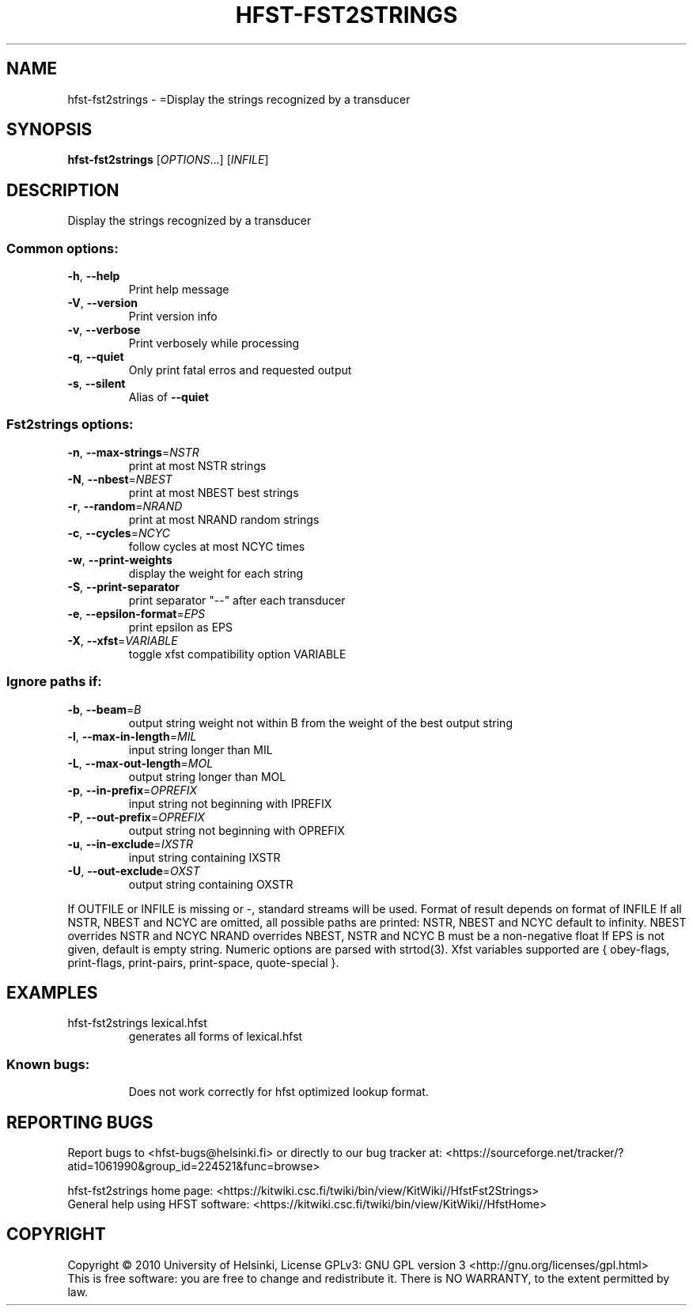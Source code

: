 .\" DO NOT MODIFY THIS FILE!  It was generated by help2man 1.40.4.
.TH HFST-FST2STRINGS "1" "December 2015" "HFST" "User Commands"
.SH NAME
hfst-fst2strings \- =Display the strings recognized by a transducer
.SH SYNOPSIS
.B hfst-fst2strings
[\fIOPTIONS\fR...] [\fIINFILE\fR]
.SH DESCRIPTION
Display the strings recognized by a transducer
.SS "Common options:"
.TP
\fB\-h\fR, \fB\-\-help\fR
Print help message
.TP
\fB\-V\fR, \fB\-\-version\fR
Print version info
.TP
\fB\-v\fR, \fB\-\-verbose\fR
Print verbosely while processing
.TP
\fB\-q\fR, \fB\-\-quiet\fR
Only print fatal erros and requested output
.TP
\fB\-s\fR, \fB\-\-silent\fR
Alias of \fB\-\-quiet\fR
.SS "Fst2strings options:"
.TP
\fB\-n\fR, \fB\-\-max\-strings\fR=\fINSTR\fR
print at most NSTR strings
.TP
\fB\-N\fR, \fB\-\-nbest\fR=\fINBEST\fR
print at most NBEST best strings
.TP
\fB\-r\fR, \fB\-\-random\fR=\fINRAND\fR
print at most NRAND random strings
.TP
\fB\-c\fR, \fB\-\-cycles\fR=\fINCYC\fR
follow cycles at most NCYC times
.TP
\fB\-w\fR, \fB\-\-print\-weights\fR
display the weight for each string
.TP
\fB\-S\fR, \fB\-\-print\-separator\fR
print separator "\-\-" after each transducer
.TP
\fB\-e\fR, \fB\-\-epsilon\-format\fR=\fIEPS\fR
print epsilon as EPS
.TP
\fB\-X\fR, \fB\-\-xfst\fR=\fIVARIABLE\fR
toggle xfst compatibility option VARIABLE
.SS "Ignore paths if:"
.TP
\fB\-b\fR, \fB\-\-beam\fR=\fIB\fR
output string weight not within B from the weight
of the best output string
.TP
\fB\-l\fR, \fB\-\-max\-in\-length\fR=\fIMIL\fR
input string longer than MIL
.TP
\fB\-L\fR, \fB\-\-max\-out\-length\fR=\fIMOL\fR
output string longer than MOL
.TP
\fB\-p\fR, \fB\-\-in\-prefix\fR=\fIOPREFIX\fR
input string not beginning with IPREFIX
.TP
\fB\-P\fR, \fB\-\-out\-prefix\fR=\fIOPREFIX\fR
output string not beginning with OPREFIX
.TP
\fB\-u\fR, \fB\-\-in\-exclude\fR=\fIIXSTR\fR
input string containing IXSTR
.TP
\fB\-U\fR, \fB\-\-out\-exclude\fR=\fIOXST\fR
output string containing OXSTR
.PP
If OUTFILE or INFILE is missing or \-, standard streams will be used.
Format of result depends on format of INFILE
If all NSTR, NBEST and NCYC are omitted, all possible paths are printed:
NSTR, NBEST and NCYC default to infinity.
NBEST overrides NSTR and NCYC
NRAND overrides NBEST, NSTR and NCYC
B must be a non\-negative float
If EPS is not given, default is empty string.
Numeric options are parsed with strtod(3).
Xfst variables supported are { obey\-flags, print\-flags,
print\-pairs, print\-space, quote\-special }.
.SH EXAMPLES
.TP
hfst\-fst2strings lexical.hfst
generates all forms of lexical.hfst
.SS "Known bugs:"
.IP
Does not work correctly for hfst optimized lookup format.
.SH "REPORTING BUGS"
Report bugs to <hfst\-bugs@helsinki.fi> or directly to our bug tracker at:
<https://sourceforge.net/tracker/?atid=1061990&group_id=224521&func=browse>
.PP
hfst\-fst2strings home page:
<https://kitwiki.csc.fi/twiki/bin/view/KitWiki//HfstFst2Strings>
.br
General help using HFST software:
<https://kitwiki.csc.fi/twiki/bin/view/KitWiki//HfstHome>
.SH COPYRIGHT
Copyright \(co 2010 University of Helsinki,
License GPLv3: GNU GPL version 3 <http://gnu.org/licenses/gpl.html>
.br
This is free software: you are free to change and redistribute it.
There is NO WARRANTY, to the extent permitted by law.
